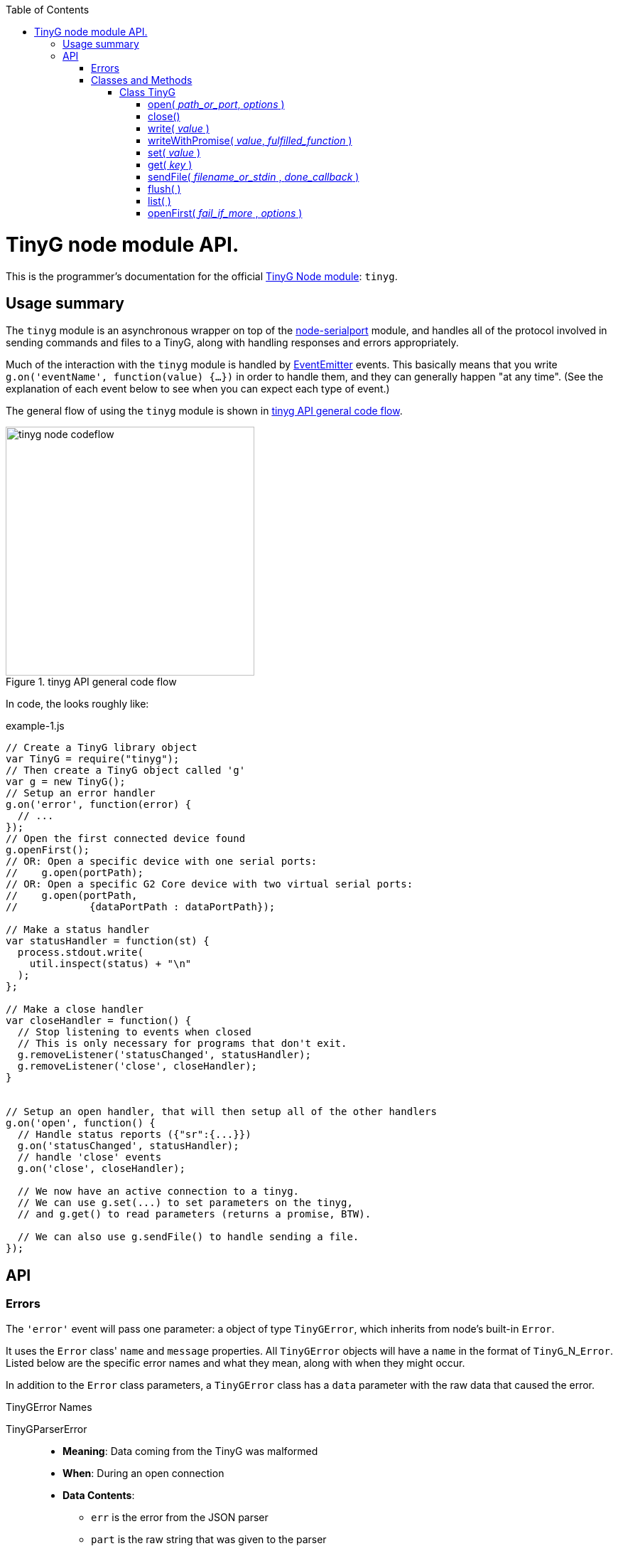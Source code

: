:toc: macro
:toclevels: 6
:icons: font

toc::[]

# TinyG node module API.

This is the programmer's documentation for the official https://github.com/giseburt/TinyG-node[TinyG Node module]: `tinyg`.

## Usage summary

The `tinyg` module is an asynchronous wrapper on top of the https://github.com/voodootikigod/node-serialport[node-serialport] module, and handles all of the protocol involved in sending commands and files to a TinyG, along with handling responses and errors appropriately.

Much of the interaction with the `tinyg` module is handled by https://nodejs.org/api/events.html[EventEmitter] events. This basically means that you write `g.on('eventName', function(value) {...})` in order to handle them, and they can generally happen "at any time". (See the explanation of each event below to see when you can expect each type of event.)

The general flow of using the `tinyg` module is shown in <<fig1>>.

[[fig1]]
.tinyg API general code flow
image::tinyg-node-codeflow.png[width=350]

In code, the looks roughly like:

[[code-flow-code]]
[source,javascript]
.example-1.js
----
// Create a TinyG library object
var TinyG = require("tinyg");
// Then create a TinyG object called 'g'
var g = new TinyG();
// Setup an error handler
g.on('error', function(error) {
  // ...
});
// Open the first connected device found
g.openFirst();
// OR: Open a specific device with one serial ports:
//    g.open(portPath);
// OR: Open a specific G2 Core device with two virtual serial ports:
//    g.open(portPath,
//            {dataPortPath : dataPortPath});

// Make a status handler
var statusHandler = function(st) {
  process.stdout.write(
    util.inspect(status) + "\n"
  );
};

// Make a close handler
var closeHandler = function() {
  // Stop listening to events when closed
  // This is only necessary for programs that don't exit.
  g.removeListener('statusChanged', statusHandler);
  g.removeListener('close', closeHandler);
}


// Setup an open handler, that will then setup all of the other handlers
g.on('open', function() {
  // Handle status reports ({"sr":{...}})
  g.on('statusChanged', statusHandler);
  // handle 'close' events
  g.on('close', closeHandler);

  // We now have an active connection to a tinyg.
  // We can use g.set(...) to set parameters on the tinyg,
  // and g.get() to read parameters (returns a promise, BTW).

  // We can also use g.sendFile() to handle sending a file.
});

----

## API

### Errors

The `'error'` event will pass one parameter: a object of type `TinyGError`, which inherits from node's built-in `Error`.

It uses the `Error` class' `name` and `message` properties. All `TinyGError` objects will have a `name` in the format of `TinyG`+_N_+`Error`. Listed below are the specific error names and what they mean, along with when they might occur.

In addition to the `Error` class parameters, a `TinyGError` class has a `data` parameter with the raw data that caused the error.

.TinyGError Names
TinyGParserError::
  * *Meaning*: Data coming from the TinyG was malformed
  * *When*: During an open connection
  * *Data Contents*:
  ** `err` is the error from the JSON parser
  ** `part` is the raw string that was given to the parser

TinyGResponseError::
  * *Meaning*: TinyG reported an error
  * *When*: During an open connection
  * *Data Contents*: The exact _parsed_ JSON response from the TinyG.

TinyGInAlarmError::
  * *Meaning*: TinyG reported an error because the machine is in an Alarm state
  * *When*: During an open connection, after an Alarm was triggered. There will be several of these after a <<flush,`flush()`>> that can be safely ignored.
  * *Data Contents*: The exact _parsed_ JSON response from the TinyG.

TinyGOpenError::
  * *Meaning*: TinyG failed to open a connection. This may occur if one was already open, in which case there is no change to the already-open connection, but the new one was not attempted.
  * *When*: Any time after <<open,`g.open()`>> has been called.
  * *Data Contents*: _None._

TinyGSerialPortError::
  * *Meaning*: The underlying serialport object had an error.
  * *When*: Anytime after <<open,`g.open()`>> was called.
  * *Data contents*: The raw error object from serialport.

TinyGWriteError::
  * *Meaning*: The underlying serialport object reported a write error.
  * *When*: Anytime there's an open connection.
  * *Data Contents*: The raw error from serialport.

TinyGReadStreamError::
  * *Meaning*: The underlying readStream used by <<sendFile,`g.sendFile()`>> reported an error.
  * *When*: After calling <<sendFile,`g.sendFile()`>>
  * *Data Contents*: The raw error from readStream.

TinyGOpenFirstError::
  * *Meaning*: <<openFirst,`g.openFirst()`>> was unable to open a TinyG.
  * *When*: After calling `g.openFirst()`.
  * *Data Contents*: The `results` value returned by <<list,`g.list()`>>.

TinyGOpenFirstListError::
  * *Meaning*: <<openFirst,`g.openFirst()`>> was unable to list TinyGs.
  * *When*: After calling `g.openFirst()`.
  * *Data Contents*: The `err` value returned by <<list,`g.list()`>>.


### Classes and Methods

#### Class TinyG

[[open]]
##### open( _path_or_port_, _options_ )
  * Open a connection to a TinyG. (For G2 Core devices this may use one or two serial ports.)
+
--
  *Returns:*:: _nothing_
  `path_or_port`::
  * `string` representing the path (or port name on Windows) of the serial port of the TinyG.
  * For G2 Core devices, this is the Control serial port, and will be opened first.
  `options`::
  * `object` containing additional options:
  `dataPortPath`:::
  ** A `string` representing the path (or port name) of the Data (secondary) serial port for G2 Core devices.

[source,javascript]
.open-example.js
----
var TinyG = require("tinyg");
var g = new TinyG();

// For a single port connection:
g.open('/dev/cu.usbmodem142411', {dataPortPath : args.dataport});

// OR, for a G2 Core device with two virtual ports:
var list_results = { // see g.list() for how to get this structure
  path: '/dev/cu.usbmodem12345',
  dataPortPath: '/dev/cu.usbmodem12346'
}
g.open(list_results.path, {dataPortPath : list_results.dataPortPath});
----
<1> See <<list,`g.list()`>>
--

[[close]]
##### close()
  * Close the connection.
+
--
  *Returns:*:: _nothing_
--

[[write]]
##### write( _value_ )
  * Write value to the TinyG.
  *Returns:*:: _nothing_
  `value`::
  *** May be a `string`, `object`, or array-like (according to https://developer.mozilla.org/en-US/docs/Web/JavaScript/Reference/Global_Objects/Array/isArray[`Array.isArray(value)`]).
  *** For strings:
+
--
  * A line-ending (`\n`) is added if one is missing
  * The string it checked for single-character commands (https://github.com/synthetos/TinyG/wiki/TinyG-Feedhold-and-Resume[Feedhold, Resume, etc.]) or bare JSON commands (https://github.com/synthetos/TinyG/wiki/JSON-Operation[JSON Operation]), and those will be sent immediately. If there are two ports, then they will be sent down the Control channel instead of the Data channel.
  * All other strings are added to the line buffer and sent in order as the TinyG is ready for them. If there are two ports, lines from the line buffer are sent down the Data channel.

[source,javascript]
.write-string-example.js
----
// Assumes g is a TinyG object that has been opened.
// Add "g0x10\n" to the line buffer, which will be sent in order as the TinyG is ready.
g.write("g0x10");

// Send "{sr:n}\n" immediately.
// Note: g.set() should be used for this purpose instead!
g.write('{sr:n}\n');

// Issue a feed hold ("pause") immediately.
g.write('!');
----
<1> See <<set,`g.set()`>>
--

  *** For objects that are not array-like:
+
--
  * The object is sent to `JSON.stringify(value) + '\n';`, then sent immediately.

[source,javascript]
.write-object-example.js
----
// Assumes g is a TinyG object that has been opened.
// Send '{"sr":null}\n' immediately.
// Note: g.set() should be used for this purpose instead!
g.write({sr: null});
----
<1> See <<set,`g.set()`>>
--

  *** For "Arrays" (objects that are array-like according to https://developer.mozilla.org/en-US/docs/Web/JavaScript/Reference/Global_Objects/Array/isArray[`Array.isArray(value)`]):
+
--
  * Each item of the array is checked for a line-ending (`\n`) and then sent directly to the line buffer.
  * *Do NOT send commands or JSON this way.* They will _not_ get sent ahead of moves or put in the Command channel.
  * This is intended for sending files or chunks of GCode only, and is the most efficient way to do so.

[source,javascript]
.write-array-example.js
----
// Assumes g is a TinyG object that has been opened.
// Send the following lines to the line buffer with minimal processing:
var lines = "G1 F2000\nX0 Y100\nX100\nY0\nX0\nM2"
g.write(lines.split('\n'));
----
--


[[writeWithPromise]]
##### writeWithPromise( _value_, _fulfilled_function_ )
  * Write value to the TinyG, returning a promise to be fulfilled when the TinyG responds.
  * The `promise.notify(response_or_sr)` function is called with the same value that is sent to the `fulfilledFunction`, and can be monitored by adding a `progress()` handler on the promise. This is useful for updating of interfaces or such, but should not be used to replace the `fulfilledFunction`.
+
--
  *Returns:*:: http://documentup.com/kriskowal/q/[Q promise].
  `value`:: This is passed directly to <<write,`q.write()`>>.
  `fulfilledFunction`::
  * (_Optional_.) A function that will be called with every parsed response and status report from the TinyG.
  * The function is to return `true` when that response or status report indicates that the write has completed, or `false` if it hasn't.

[source,javascript]
.writeWithPromise-example.js
----
// This function is to say the write is complete when the machine goes into stat 3
//   using the 'stat' value in the status reports.
// Requires 'stat' to be in your status reports.
// This is almost identical to the default fulfilled function if none is provided.
stat3_fulfilled_function = function (r) {
  // If the response is a status report, it will be in the 'sr' key:
  if (r && r['sr'] && r['sr']['stat'] && r['sr']['stat'] == 3) {
    return true;
  }
  return false;
}

// This function looks for line number last_line to be acknowledged (via response),
//   then for the machine to go to stat 3.
// Requires 'stat' to be in your status reports,
//   and JSON Verbosity of 4.
var last_line = 6;
var last_line_was_seen = false;
var last_stat_seen = -1;
last_line_seen_fulfilled_function = function (r) {
  if (r && r['n'] && r['n'] == last_line) {
    last_line_was_seen = true;
  }
  // If the response is a status report, it will be in the 'sr' key:
  if (last_line_seen && r && r['sr'] && r['sr']['stat']) {
    last_stat_seen = r['sr']['stat'];
  }
  return ((last_stat_seen == 3) && last_line_was_seen);
}

// Assuming some function we_are_done() exists that we want called once
// we are done (according to fulfilled_function.)

// Here are the gcode lines we wish to send
var lines = "N1 G1 F2000\nN2 X0 Y100\nN3 X100\nN4 Y0\nN5 X0\nN6 M2"

// We will use the default fulfilled_function, which waits for stat == 3 in a
// status report.
g.writeWithPromise(lines).finally(function() { we_are_done(); });

// If we wish to capture the responses and status reports (in this case we log them)
// we use the progress() function of the promise.
g.writeWithPromise(lines)
  .finally(function() { we_are_done(); })
  .progress(function(st) {
    console.log(util.inspect(st));
  });

// We will use the last_line_seen_fulfilled_function, then call we_are_done()
g.writeWithPromise(lines, last_line_seen_fulfilled_function).then(function() { we_are_done(); });

----
<1> See https://github.com/synthetos/TinyG/wiki/Status-Reports[documentation on setting up status reports.]
<2> See https://github.com/synthetos/TinyG/wiki/Status-Reports#status-report-values[documentation of `stat` values.]
<3> See https://github.com/synthetos/TinyG/wiki/JSON-Details#response-verbosity[documentation of JSON Verbosity.]
<4> See http://documentup.com/kriskowal/q/[documentation of Q promise handling].
--


[[set]]
##### set( _value_ )
  * Set the given value on the TinyG, returning a promise that will be finished when the last value has been set on the TinyG.
  * The `promise.notify(response)` function is called once for every parsed response object from the TinyG. These can be monitored by adding a `progress()` handler on the promise. Note that these responses are not necessarily related to the values being `set()`. No attempt at correlation is made before `notify` is called.
+
--
  *Returns:*:: http://documentup.com/kriskowal/q/[Q promise].
  `value`::
  ** May be an `object` or array of `objects` (according to https://developer.mozilla.org/en-US/docs/Web/JavaScript/Reference/Global_Objects/Array/isArray[`Array.isArray(value)`]).
  ** If the value is an `object`, then each `key: value` pair will be individually sent (in effectively random order) to the TinyG (as JSON), and the response(s) will be waited for. The promise will be chained for each value to be set.
  ** If the value is an array of `object` values, then each element of the array will be passed to `set()` and chained onto the same promise. This is effectively the same as calling set with an object, except you have control over the order that they are sent.

[source,javascript]
.set-example.js
----
// We will set xvm, yvm, and zvm to 3000, then start sending a file by calling some
// function called "send_a_file()" (that presumably could utilize g.sendFile()).
g.set({xvm: 3000, yvm: 3000, zvm: 3000})
  .then(function() { send_a_file(); });

// Errors can be handled with the second parameter to then, or with a catch()
g.set({xvm: 3000, yvm: 3000, zvm: 3000})
  .then(function() { send_a_file(); })
  .catch(function(err) { all_is_lost(err); });


// If we also wish to log the responses, we could add a progress handler:
g.set({xvm: 3000, yvm: 3000, zvm: 3000})
  .then(function() { send_a_file(); })
  .progress(function(r) {
    console.log(util.inspect(r));
  });


----
<1> See https://github.com/synthetos/TinyG/wiki/TinyG-Configuration[explanation of `xvm`, `yvm`, and `zvm` values].
<2> See http://documentup.com/kriskowal/q/[documentation of Q promise handling].
--



[[get]]
##### get( _key_ )
  * Retrieve the value of the given key from the TinyG, asynchronously. What;s returned is a promise, which will be fulfilled with the resulting value.
  * Note that internally `get()` calls `set()`, so the response format is the same.
+
--
  *Returns:*:: http://documentup.com/kriskowal/q/[Q promise].
  `key`:: The key to be retrieved as a `string`. A common example would be `'sr'` to retrieve a status report.

[source,javascript]
.get-example.js
----
// We will get the value of xvm, or couldnt_get_xvm() with the error returned.
g.get("xvm")
  .then(function(value) {
    console.log("xvm value: " + xvm);
  })
  .catch(function(err) { couldnt_get_xvm(err); });
----
<1> See http://documentup.com/kriskowal/q/[documentation of Q promise handling].
--

[[sendFile]]
##### sendFile( _filename_or_stdin_ , _done_callback_ )
  * Reads a file and sends it to the TinyG.
  * Use status reports to monitor the progress of the sending.
  * Use <<flush,`g.flush()`>> to force the file to stop sending. `done_callback` will still be called.
+
--
   * *Returns:*:: _nothing_
  `filename_or_stdin`:: Either a path name (in a string) or a `readStream` object (such as `process.stdin`).
  `done_callback`:: (_Optional._) A function for the TinyG object to call when the file has finished sending. This will only be called after all lines have been sent AND `stat` has gone to 3 (movement stopped), 4 (program end via `M2` or `M30`), or 6 (alarm).

WARNING: If `done_callback` is not provided, then when the file is done sending the connection to the TinyG *will be closed* (via <<close,`g.close()`>>).
--

[[flush]]
##### flush( )
  * Clears the current send buffer, cancels any active file send, and sends a job kill (^-D) and alarm clear (`{clr:n}`) to the TinyG.
+
--
  *Returns:*:: _nothing_
--


[[list]]
##### list( )
  * Asynchronously get a list of TinyGs available. Returns a promise.
+
--
  *Returns:*:: http://documentup.com/kriskowal/q/[Q promise]. The promise will pass in the list of TinyG objects.
[source,javascript]
.list-example.js
----
var TinyG = require("tinyg");
// Then create a TinyG object called 'g'
var g = new TinyG();
g.list().then(function(results) {
    console.log(util.inspect(results));
  }).catch(function(err) { couldnt_list(err); });
----
[source,javascript]
.list-results.js
----
// Results of the above should look like.

[ { path: '/dev/cu.usbmodem142413',
    serialNumber: '021323257343',
    dataPortPath: '/dev/cu.usbmodem142411' } ]
----

--

[[openFirst]]
##### openFirst( _fail_if_more_ , _options_ )
  * Opens the first TinyG found, passing `options` to the `open()` call.
+
--
  *Returns*:: _nothing_
  `fail_if_more`:: If `true`, then `openFirst()` will fire an `error` event and return if it finds more than one attached TinyG.
  `options`:: These options are assed to the `open()` call. Some value may be added or modified as needed.
--
